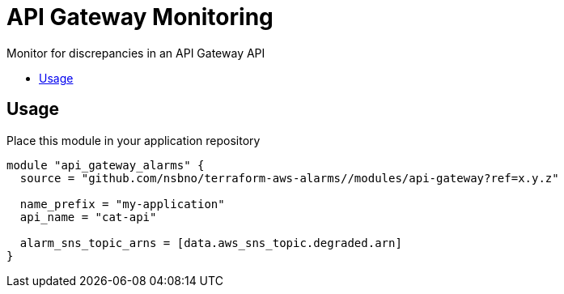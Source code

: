 = API Gateway Monitoring
:!toc-title:
:!toc-placement:
:toc:

Monitor for discrepancies in an API Gateway API

toc::[]

== Usage

Place this module in your application repository

[source, hcl]
----
module "api_gateway_alarms" {
  source = "github.com/nsbno/terraform-aws-alarms//modules/api-gateway?ref=x.y.z"

  name_prefix = "my-application"
  api_name = "cat-api"

  alarm_sns_topic_arns = [data.aws_sns_topic.degraded.arn]
}
----
